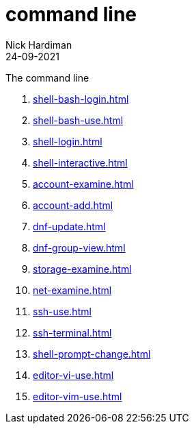 = command line
Nick Hardiman 
:source-highlighter: highlight.js
:revdate: 24-09-2021

The command line

. xref:shell-bash-login.adoc[]
. xref:shell-bash-use.adoc[]
. xref:shell-login.adoc[]
. xref:shell-interactive.adoc[]
. xref:account-examine.adoc[]
. xref:account-add.adoc[]
. xref:dnf-update.adoc[]
. xref:dnf-group-view.adoc[]
. xref:storage-examine.adoc[]
. xref:net-examine.adoc[]
. xref:ssh-use.adoc[]
. xref:ssh-terminal.adoc[]
. xref:shell-prompt-change.adoc[]
. xref:editor-vi-use.adoc[]
. xref:editor-vim-use.adoc[]
